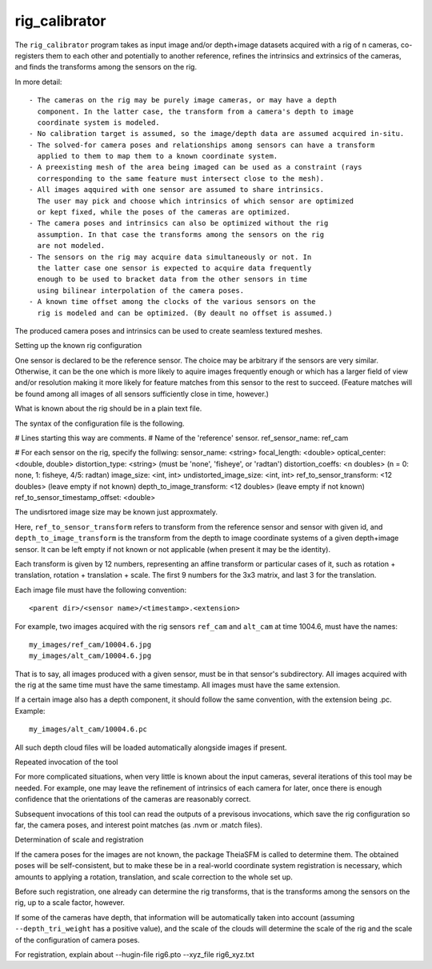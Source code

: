 .. _rig_calibrator:

rig_calibrator
--------------

The ``rig_calibrator`` program takes as input image and/or depth+image
datasets acquired with a rig of n cameras, co-registers them to each
other and potentially to another reference, refines the intrinsics and
extrinsics of the cameras, and finds the transforms among the sensors
on the rig.

In more detail:: 

 - The cameras on the rig may be purely image cameras, or may have a depth
   component. In the latter case, the transform from a camera's depth to image
   coordinate system is modeled.
 - No calibration target is assumed, so the image/depth data are assumed acquired in-situ.
 - The solved-for camera poses and relationships among sensors can have a transform
   applied to them to map them to a known coordinate system.
 - A preexisting mesh of the area being imaged can be used as a constraint (rays
   corresponding to the same feature must intersect close to the mesh).
 - All images aqquired with one sensor are assumed to share intrinsics.
   The user may pick and choose which intrinsics of which sensor are optimized
   or kept fixed, while the poses of the cameras are optimized.
 - The camera poses and intrinsics can also be optimized without the rig
   assumption. In that case the transforms among the sensors on the rig
   are not modeled. 
 - The sensors on the rig may acquire data simultaneously or not. In
   the latter case one sensor is expected to acquire data frequently
   enough to be used to bracket data from the other sensors in time
   using bilinear interpolation of the camera poses.
 - A known time offset among the clocks of the various sensors on the 
   rig is modeled and can be optimized. (By deault no offset is assumed.)
 
The produced camera poses and intrinsics can be used to create
seamless textured meshes.

Setting up the known rig configuration

One sensor is declared to be the reference sensor. The choice may be arbitrary 
if the sensors are very similar. Otherwise, it can be the one 
which is more likely to aquire images frequently enough or which 
has a larger field of view and/or resolution making it more likely for
feature matches from this sensor to the rest to succeed. (Feature matches
will be found among all images of all sensors sufficiently close in time, however.)

What is known about the rig should be in a plain text file.

The syntax of the configuration file is the following.

# Lines starting this way are comments.
# Name of the 'reference' sensor. 
ref_sensor_name: ref_cam

# For each sensor on the rig, specify the follwing:
sensor_name: <string>
focal_length: <double>
optical_center: <double, double>
distortion_type: <string> (must be 'none', 'fisheye', or 'radtan')
distortion_coeffs: <n doubles> (n = 0: none, 1: fisheye, 4/5: radtan)
image_size: <int, int>
undistorted_image_size: <int, int> 
ref_to_sensor_transform: <12 doubles> (leave empty if not known)
depth_to_image_transform: <12 doubles> (leave empty if not known)
ref_to_sensor_timestamp_offset: <double>

The undisrtored image size may be known just approxmately.

Here, ``ref_to_sensor_transform`` refers to transform from the
reference sensor and sensor with given id, and
``depth_to_image_transform`` is the transform from the depth to image
coordinate systems of a given depth+image sensor. It can be left empty
if not known or not applicable (when present it may be the identity).

Each transform is given by 12 numbers, representing an affine
transform or particular cases of it, such as rotation + translation,
rotation + translation + scale. The first 9 numbers for the 3x3
matrix, and last 3 for the translation.


Each image file must have the following convention::

    <parent dir>/<sensor name>/<timestamp>.<extension>

For example, two images acquired with the rig sensors ``ref_cam`` and
``alt_cam`` at time 1004.6, must have the names::

    my_images/ref_cam/10004.6.jpg
    my_images/alt_cam/10004.6.jpg

That is to say, all images produced with a given sensor, must be in
that sensor's subdirectory. All images acquired with the rig at the
same time must have the same timestamp. All images must have the same
extension.

If a certain image also has a depth component, it should follow the
same convention, with the extension being .pc. Example::

    my_images/alt_cam/10004.6.pc

All such depth cloud files will be loaded automatically alongside
images if present.

Repeated invocation of the tool

For more complicated situations, when very little is known about the input
cameras, several iterations of this tool may be needed. For example,
one may leave the refinement of intrinsics of each camera for later,
once there is enough confidence that the orientations of the cameras
are reasonably correct.

Subsequent invocations of this tool can read the outputs of a previsous
invocations, which save the rig configuration so far, the camera poses,
and interest point matches (as .nvm or .match files).

Determination of scale and registration

If the camera poses for the images are not known, the package TheiaSFM is called
to determine them. The obtained poses will be self-consistent, but to make these
be in a real-world coordinate system registration is necessary, which amounts
to applying a rotation, translation, and scale correction to the whole set up.

Before such registration, one already can determine the rig transforms, that is
the transforms among the sensors on the rig, up to a scale factor, however.

If some of the cameras have depth, that information will be automatically taken
into account (assuming ``--depth_tri_weight`` has a positive value), and the 
scale of the clouds will determine the scale of the rig and the scale of
the configuration of camera poses.

For registration, explain about --hugin-file rig6.pto --xyz_file rig6_xyz.txt
